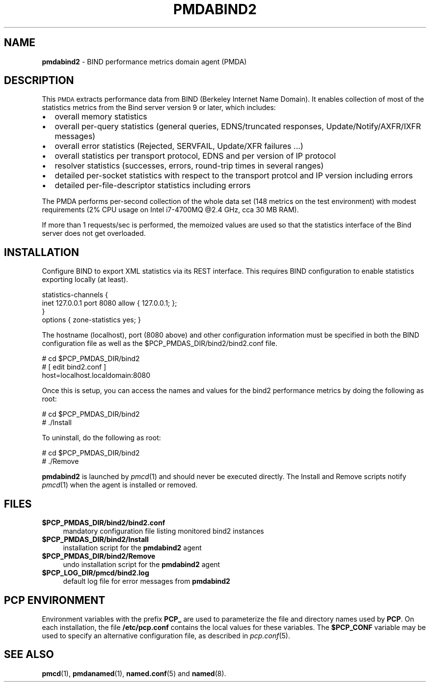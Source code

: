 '\"macro stdmacro
.\"
.\" Copyright (c) 2017 Red Hat.
.\" 
.\" This program is free software; you can redistribute it and/or modify it
.\" under the terms of the GNU General Public License as published by the
.\" Free Software Foundation; either version 2 of the License, or (at your
.\" option) any later version.
.\" 
.\" This program is distributed in the hope that it will be useful, but
.\" WITHOUT ANY WARRANTY; without even the implied warranty of MERCHANTABILITY
.\" or FITNESS FOR A PARTICULAR PURPOSE.  See the GNU General Public License
.\" for more details.
.\"
.TH PMDABIND2 1 "PCP" "Performance Co-Pilot"
.SH NAME
\f3pmdabind2\f1 \- BIND performance metrics domain agent (PMDA)
.SH DESCRIPTION
This \s-1PMDA\s0 extracts performance data from BIND (Berkeley Internet
Name Domain).
It enables collection of most of the statistics metrics from the Bind
server version 9 or later, which includes:
.IP \[bu] 2
overall memory statistics
.IP \[bu]
overall per-query statistics (general queries, EDNS/truncated responses, Update/Notify/AXFR/IXFR messages)
.IP \[bu]
overall error statistics (Rejected, SERVFAIL, Update/XFR failures ...)
.IP \[bu]
overall statistics per transport protocol, EDNS and per version of IP protocol
.IP \[bu]
resolver statistics (successes, errors, round-trip times in several ranges)
.IP \[bu]
detailed per-socket statistics with respect to the transport protcol and IP version including errors
.IP \[bu]
detailed per-file-descriptor statistics including errors
.PP
The PMDA performs per-second collection of the whole data set (148 metrics
on the test environment) with modest requirements (2% CPU usage on Intel
i7-4700MQ @2.4 GHz, cca 30 MB RAM).
.P
If more than 1 requests/sec is performed, the memoized values are used so
that the statistics interface of the Bind server does not get overloaded.
.SH INSTALLATION
Configure BIND to export XML statistics via its REST interface.
This requires BIND configuration to enable statistics exporting locally
(at least).
.PP
    statistics-channels {
.br
        inet 127.0.0.1 port 8080 allow { 127.0.0.1; };
.br
    }
.br
    options { zone-statistics yes; }
.PP
The hostname (localhost), port (8080 above) and other configuration
information must be specified in both the BIND configuration file
as well as the 
\&\f(CW$PCP_PMDAS_DIR\fR/bind2/bind2.conf file.
.PP
      # cd $PCP_PMDAS_DIR/bind2
.br
      # [ edit bind2.conf ]
.br
        host=localhost.localdomain:8080
.PP
Once this is setup, you can access the names and values for the
bind2 performance metrics by doing the following as root:
.PP
      # cd $PCP_PMDAS_DIR/bind2
.br
      # ./Install
.PP
To uninstall, do the following as root:
.PP
      # cd $PCP_PMDAS_DIR/bind2
.br
      # ./Remove
.PP
\fBpmdabind2\fR is launched by \fIpmcd\fR(1) and should never be executed 
directly. The Install and Remove scripts notify \fIpmcd\fR(1) when the 
agent is installed or removed.
.SH FILES
.IP "\fB$PCP_PMDAS_DIR/bind2/bind2.conf\fR" 4
mandatory configuration file listing monitored bind2 instances
.IP "\fB$PCP_PMDAS_DIR/bind2/Install\fR" 4 
installation script for the \fBpmdabind2\fR agent 
.IP "\fB$PCP_PMDAS_DIR/bind2/Remove\fR" 4 
undo installation script for the \fBpmdabind2\fR agent 
.IP "\fB$PCP_LOG_DIR/pmcd/bind2.log\fR" 4 
default log file for error messages from \fBpmdabind2\fR 
.SH PCP ENVIRONMENT
Environment variables with the prefix \fBPCP_\fR are used to parameterize
the file and directory names used by \fBPCP\fR. On each installation, the
file \fB/etc/pcp.conf\fR contains the local values for these variables. 
The \fB$PCP_CONF\fR variable may be used to specify an alternative 
configuration file, as described in \fIpcp.conf\fR(5).
.SH SEE ALSO
.BR pmcd (1),
.BR pmdanamed (1),
.BR named.conf (5)
and
.BR named (8).
